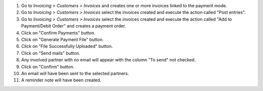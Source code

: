 #. Go to *Invoicing > Customers > Invoices* and creates one or more invoices linked to the payment mode.
#. Go to *Invoicing > Customers > Invoices* select the invoices created and execute the action called "Post entries".
#. Go to *Invoicing > Customers > Invoices* select the invoices created and execute the action called "Add to Payment/Debit Order" and creates a payment order.
#. Click on "Confirm Payments" button.
#. Click on "Generate Payment File" button.
#. Click on "File Successfully Uploaded" button.
#. Click on "Send mails" button.
#. Any involved partner with no email will appear with the column "To send" not checked.
#. Click on "Confirm" button.
#. An email will have been sent to the selected partners.
#. A reminder note will have been created.
